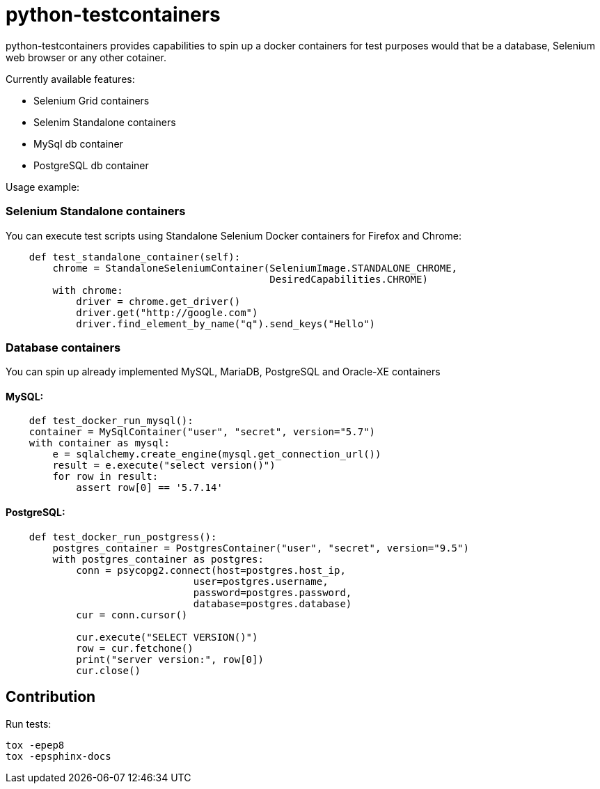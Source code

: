 = python-testcontainers

python-testcontainers provides capabilities to spin up a docker containers for test purposes would that be a database, Selenium web browser or any other cotainer.

Currently available features:

- Selenium Grid containers
- Selenim Standalone containers
- MySql db container
- PostgreSQL db container

Usage example:

=== Selenium Standalone containers

You can execute test scripts using Standalone Selenium Docker containers for Firefox and Chrome:

[source,python]
----
    def test_standalone_container(self):
        chrome = StandaloneSeleniumContainer(SeleniumImage.STANDALONE_CHROME,
                                             DesiredCapabilities.CHROME)
        with chrome:
            driver = chrome.get_driver()
            driver.get("http://google.com")
            driver.find_element_by_name("q").send_keys("Hello")
----

=== Database containers

You can spin up already implemented MySQL, MariaDB, PostgreSQL and Oracle-XE containers

==== MySQL:

[source,python]
----
    def test_docker_run_mysql():
    container = MySqlContainer("user", "secret", version="5.7")
    with container as mysql:
        e = sqlalchemy.create_engine(mysql.get_connection_url())
        result = e.execute("select version()")
        for row in result:
            assert row[0] == '5.7.14'
----

==== PostgreSQL:

[source,python]
----
    def test_docker_run_postgress():
        postgres_container = PostgresContainer("user", "secret", version="9.5")
        with postgres_container as postgres:
            conn = psycopg2.connect(host=postgres.host_ip,
                                user=postgres.username,
                                password=postgres.password,
                                database=postgres.database)
            cur = conn.cursor()

            cur.execute("SELECT VERSION()")
            row = cur.fetchone()
            print("server version:", row[0])
            cur.close()
----


Contribution
------------

Run tests:

    tox -epep8
    tox -epsphinx-docs
